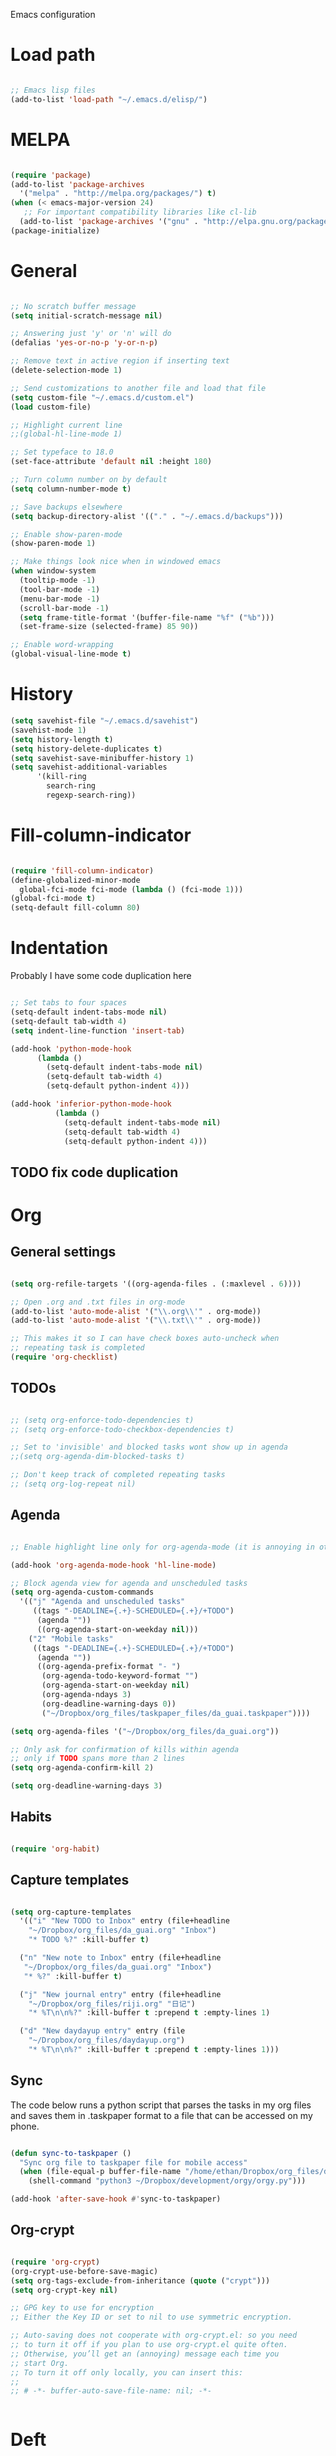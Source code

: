 Emacs configuration

* Load path
#+BEGIN_SRC emacs-lisp

;; Emacs lisp files
(add-to-list 'load-path "~/.emacs.d/elisp/")

#+END_SRC

* MELPA

#+BEGIN_SRC emacs-lisp

(require 'package)
(add-to-list 'package-archives
  '("melpa" . "http://melpa.org/packages/") t)
(when (< emacs-major-version 24)
   ;; For important compatibility libraries like cl-lib
  (add-to-list 'package-archives '("gnu" . "http://elpa.gnu.org/packages/")))
(package-initialize)

#+END_SRC
* General

#+BEGIN_SRC emacs-lisp
  
  ;; No scratch buffer message
  (setq initial-scratch-message nil)
  
  ;; Answering just 'y' or 'n' will do
  (defalias 'yes-or-no-p 'y-or-n-p)
  
  ;; Remove text in active region if inserting text
  (delete-selection-mode 1)
  
  ;; Send customizations to another file and load that file
  (setq custom-file "~/.emacs.d/custom.el")
  (load custom-file)
  
  ;; Highlight current line
  ;;(global-hl-line-mode 1)
  
  ;; Set typeface to 18.0
  (set-face-attribute 'default nil :height 180)
  
  ;; Turn column number on by default
  (setq column-number-mode t)
  
  ;; Save backups elsewhere
  (setq backup-directory-alist '(("." . "~/.emacs.d/backups")))
  
  ;; Enable show-paren-mode
  (show-paren-mode 1)
  
  ;; Make things look nice when in windowed emacs
  (when window-system
    (tooltip-mode -1)
    (tool-bar-mode -1)
    (menu-bar-mode -1)
    (scroll-bar-mode -1)
    (setq frame-title-format '(buffer-file-name "%f" ("%b")))
    (set-frame-size (selected-frame) 85 90))
  
  ;; Enable word-wrapping
  (global-visual-line-mode t)
  
#+END_SRC
  
* History

#+BEGIN_SRC emacs-lisp
(setq savehist-file "~/.emacs.d/savehist")
(savehist-mode 1)
(setq history-length t)
(setq history-delete-duplicates t)
(setq savehist-save-minibuffer-history 1)
(setq savehist-additional-variables
      '(kill-ring
        search-ring
        regexp-search-ring))
#+END_SRC

* Fill-column-indicator
#+BEGIN_SRC emacs-lisp

(require 'fill-column-indicator)
(define-globalized-minor-mode
  global-fci-mode fci-mode (lambda () (fci-mode 1)))
(global-fci-mode t)
(setq-default fill-column 80)

#+END_SRC

* Indentation
Probably I have some code duplication here

#+BEGIN_SRC emacs-lisp
  
  ;; Set tabs to four spaces
  (setq-default indent-tabs-mode nil)
  (setq-default tab-width 4)
  (setq indent-line-function 'insert-tab)
  
  (add-hook 'python-mode-hook
        (lambda ()
          (setq-default indent-tabs-mode nil)
          (setq-default tab-width 4)
          (setq-default python-indent 4)))
  
  (add-hook 'inferior-python-mode-hook
            (lambda ()
              (setq-default indent-tabs-mode nil)
              (setq-default tab-width 4)
              (setq-default python-indent 4)))
#+END_SRC
** TODO fix code duplication
* Org
** General settings

#+BEGIN_SRC emacs-lisp

(setq org-refile-targets '((org-agenda-files . (:maxlevel . 6))))

;; Open .org and .txt files in org-mode
(add-to-list 'auto-mode-alist '("\\.org\\'" . org-mode))
(add-to-list 'auto-mode-alist '("\\.txt\\'" . org-mode))

;; This makes it so I can have check boxes auto-uncheck when 
;; repeating task is completed              
(require 'org-checklist)

#+END_SRC

** TODOs

#+BEGIN_SRC emacs-lisp

  ;; (setq org-enforce-todo-dependencies t)
  ;; (setq org-enforce-todo-checkbox-dependencies t)

  ;; Set to 'invisible' and blocked tasks wont show up in agenda
  ;;(setq org-agenda-dim-blocked-tasks t)

  ;; Don't keep track of completed repeating tasks
  ;; (setq org-log-repeat nil)

#+END_SRC
   
** Agenda

#+BEGIN_SRC emacs-lisp
  
  ;; Enable highlight line only for org-agenda-mode (it is annoying in other modes)
  
  (add-hook 'org-agenda-mode-hook 'hl-line-mode)
  
  ;; Block agenda view for agenda and unscheduled tasks
  (setq org-agenda-custom-commands 
    '(("j" "Agenda and unscheduled tasks"
       ((tags "-DEADLINE={.+}-SCHEDULED={.+}/+TODO")
        (agenda ""))
        ((org-agenda-start-on-weekday nil)))
      ("2" "Mobile tasks"
       ((tags "-DEADLINE={.+}-SCHEDULED={.+}/+TODO")
        (agenda ""))
        ((org-agenda-prefix-format "- ")
         (org-agenda-todo-keyword-format "")
         (org-agenda-start-on-weekday nil)
         (org-agenda-ndays 3)
         (org-deadline-warning-days 0))
         ("~/Dropbox/org_files/taskpaper_files/da_guai.taskpaper"))))
         
  (setq org-agenda-files '("~/Dropbox/org_files/da_guai.org")) 
  
  ;; Only ask for confirmation of kills within agenda 
  ;; only if TODO spans more than 2 lines         
  (setq org-agenda-confirm-kill 2)
  
  (setq org-deadline-warning-days 3)
  
#+END_SRC
** Habits

#+BEGIN_SRC emacs-lisp

  (require 'org-habit)

#+END_SRC

** Capture templates

#+BEGIN_SRC emacs-lisp
  
  (setq org-capture-templates
    '(("i" "New TODO to Inbox" entry (file+headline 
      "~/Dropbox/org_files/da_guai.org" "Inbox")
      "* TODO %?" :kill-buffer t)
  
    ("n" "New note to Inbox" entry (file+headline 
     "~/Dropbox/org_files/da_guai.org" "Inbox")
     "* %?" :kill-buffer t)
  
    ("j" "New journal entry" entry (file+headline 
      "~/Dropbox/org_files/riji.org" "日记")
      "* %T\n\n%?" :kill-buffer t :prepend t :empty-lines 1)
  
    ("d" "New daydayup entry" entry (file 
      "~/Dropbox/org_files/daydayup.org")
      "* %T\n\n%?" :kill-buffer t :prepend t :empty-lines 1)))
  
#+END_SRC

** Sync

The code below runs a python script that parses the tasks in my org files
and saves them in .taskpaper format to a file that can be accessed on my 
phone.

#+BEGIN_SRC emacs-lisp

(defun sync-to-taskpaper ()
  "Sync org file to taskpaper file for mobile access"
  (when (file-equal-p buffer-file-name "/home/ethan/Dropbox/org_files/da_guai.org")
    (shell-command "python3 ~/Dropbox/development/orgy/orgy.py")))

(add-hook 'after-save-hook #'sync-to-taskpaper)

#+END_SRC

** Org-crypt

#+BEGIN_SRC emacs-lisp

(require 'org-crypt)
(org-crypt-use-before-save-magic)
(setq org-tags-exclude-from-inheritance (quote ("crypt")))
(setq org-crypt-key nil)

;; GPG key to use for encryption
;; Either the Key ID or set to nil to use symmetric encryption.

;; Auto-saving does not cooperate with org-crypt.el: so you need
;; to turn it off if you plan to use org-crypt.el quite often.
;; Otherwise, you’ll get an (annoying) message each time you
;; start Org.
;; To turn it off only locally, you can insert this:
;;
;; # -*- buffer-auto-save-file-name: nil; -*-


#+END_SRC   
* Deft

#+BEGIN_SRC emacs-lisp

(setq deft-directory "~/Dropbox/gnotes")
(setq deft-extension "txt")
(setq deft-text-mode 'org-mode)
(setq deft-use-filename-as-title t)
(setq deft-auto-save-interval 0)

(global-set-key (kbd "C-c d") 'deft)

#+END_SRC

* Helm
#+BEGIN_SRC emacs-lisp
  (require 'helm-config)
  (helm-mode 1)

  (global-set-key (kbd "C-x b") 'helm-mini)
  (global-set-key (kbd "C-x f") 'helm-recentf)
  (global-set-key (kbd "M-y") 'helm-show-kill-ring)
  (global-set-key (kbd "C-x C-f") 'helm-find-files)

  ;; Fuzziness
  (setq helm-recentf-fuzzy-match t
        helm-buffers-fuzzy-matching t
        helm-completion-in-region-fuzzy-match t
        helm-mode-fuzzy-match t)
#+END_SRC
* Ido

#+BEGIN_SRC emacs-lisp

  ;; (setq ido-enable-flex-matching t)
  ;; (setq ido-everywhere t)
  ;; (ido-mode 1)

  ;; ;; don't ask for confirmation when entering name of non-existent buffer 
  ;; (setq ido-create-new-buffer 'always)

  ;; ;; The order in which files will appear when using ido
  ;; (setq ido-file-extensions-order '(".org" ".txt" ".py" ".emacs" ".el"))


  ;; ;; Save a list of recent files visited. (open recent file with C-x f)
  ;; (global-set-key (kbd "C-x f") 'ido-recentf-open)
  ;; (recentf-mode 1)
  ;; (setq recentf-max-saved-items 100)

  ;; ;; Use ido for recentf
  ;; (defun ido-recentf-open ()
  ;;   "Use `ido-completing-read' to \\[find-file] a recent file"
  ;;   (interactive)
  ;;   (if (find-file (ido-completing-read "Find recent file: " recentf-list))
  ;;       (message "Opening file...")
  ;;     (message "Aborting")))

#+END_SRC

* Projectile

#+BEGIN_SRC emacs-lisp
  

  (projectile-global-mode)
  
  ;; To enable Projectile only in select modes: 
  
  ;; (add-hook 'ruby-mode-hook 'projectile-mode)
  
#+END_SRC

* Magit

#+BEGIN_SRC emacs-lisp

(setq magit-last-seen-setup-instructions "1.4.0")

#+END_SRC

* Fly spell

#+BEGIN_SRC emacs-lisp

  ;; Enable flyspell-mode
  (add-hook 'org-mode-hook 'flyspell-mode)
  (add-hook  'text-mode-hook 'flyspell-mode)
  (add-hook 'prog-mode-hook 'flyspell-prog-mode)
   
  ;; ;; Enable flyspell for Python code comments, but not Python code
  ;; (add-hook 'python-mode-hook
  ;;           (lambda ()
  ;;             (flyspell-prog-mode)))
#+END_SRC

* Key bindings
  
#+BEGIN_SRC emacs-lisp

(global-set-key "\C-cl" 'org-store-link)
(global-set-key "\C-cc" 'org-capture)
(global-set-key "\C-ca" 'org-agenda)
(global-set-key "\C-cb" 'org-iswitchb)

;; Open this config file
(global-set-key (kbd "C-c s") 
  (lambda () (interactive) (find-file "~/.emacs.d/settings.org")))

;; bindings for capture templates
(define-key global-map "\C-ci" ;inbox
  (lambda () (interactive) (org-capture nil "i")))
(define-key global-map "\C-cnn" ;new note
  (lambda () (interactive) (org-capture nil "n")))

(global-set-key "\C-xp" 'pop-to-mark-command)
(setq set-mark-command-repeat-pop t)

(global-set-key "\C-xgs" 'magit-status)

#+END_SRC

* Auto-complete

#+BEGIN_SRC emacs-lisp

(require 'auto-complete)
(require 'auto-complete-config)
(add-to-list 'ac-dictionary-directories "~/.emacs.d/ac-dict")
(ac-config-default)
(global-auto-complete-mode t)

#+END_SRC
* Python

#+BEGIN_SRC emacs-lisp
  
(setq python-shell-interpreter "python3")
  
#+END_SRC
* Expand region

#+BEGIN_SRC emacs-lisp
  
  (require 'expand-region)
  (global-set-key (kbd "M-SPC") 'er/expand-region)
  
#+END_SRC
